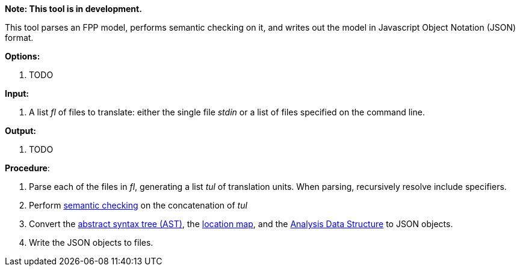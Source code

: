 *Note: This tool is in development.*

This tool parses an FPP model, performs semantic checking on it, and writes out 
the model in Javascript Object Notation (JSON) format.

*Options:*

. TODO

*Input:*  

. A list _fl_ of files to translate: either the single file _stdin_ or a list of 
files specified on the command line.

*Output:* 

. TODO

*Procedure*:

. Parse each of the files in _fl_, generating a list _tul_ of translation units.
When parsing, recursively resolve include specifiers.

. Perform https://github.com/fprime-community/fpp/wiki/Checking-Semantics[semantic checking] on 
the concatenation of _tul_

. Convert the 
https://github.com/fprime-community/fpp/wiki/Analysis[abstract syntax tree (AST)], the
https://github.com/fprime-community/fpp/wiki/Analysis[location map], and the 
https://github.com/fprime-community/fpp/wiki/Analysis-Data-Structure[Analysis Data Structure]
to JSON objects.

. Write the JSON objects to files.
